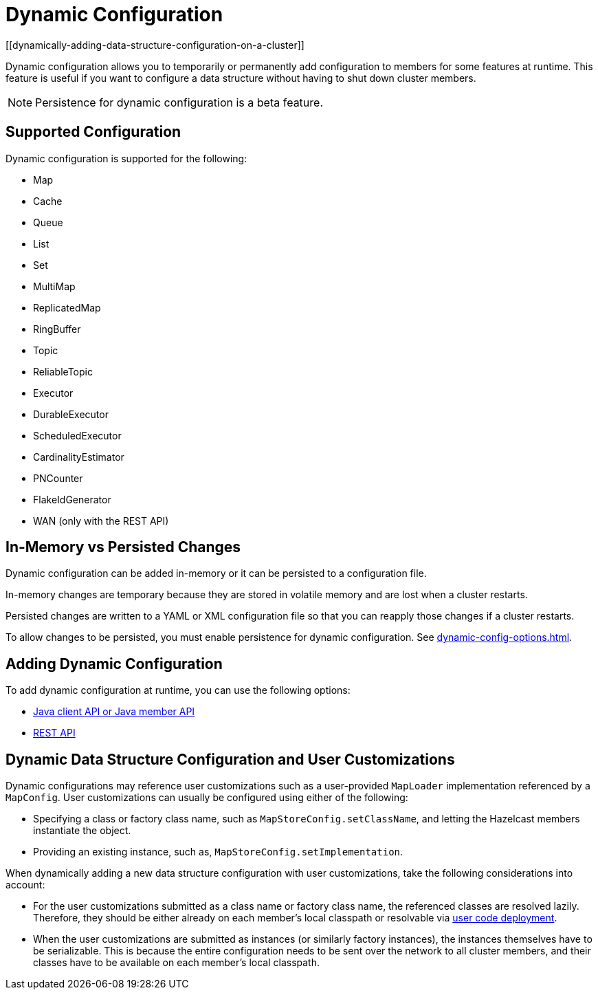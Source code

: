 = Dynamic Configuration
:description: Dynamic configuration allows you to temporarily or permanently add configuration to members for some features at runtime. This feature is useful if you want to configure a data structure without having to shut down cluster members.
[[dynamically-adding-data-structure-configuration-on-a-cluster]]

{description}

NOTE: Persistence for dynamic configuration is a beta feature.

== Supported Configuration

Dynamic configuration is supported for the following:

- Map
- Cache
- Queue
- List
- Set
- MultiMap
- ReplicatedMap
- RingBuffer
- Topic
- ReliableTopic
- Executor
- DurableExecutor
- ScheduledExecutor
- CardinalityEstimator
- PNCounter
- FlakeIdGenerator
- WAN (only with the REST API)

== In-Memory vs Persisted Changes

Dynamic configuration can be added in-memory or it can be persisted to a configuration file.

In-memory changes are temporary because they are stored in volatile memory and are lost when a cluster restarts.

Persisted changes are written to a YAML or XML configuration file so that you can reapply those changes if a cluster restarts.

To allow changes to be persisted, you must enable persistence for dynamic configuration. See xref:dynamic-config-options.adoc[].

== Adding Dynamic Configuration

To add dynamic configuration at runtime, you can use the following options:

- xref:dynamic-config-java.adoc[Java client API or Java member API]
- xref:dynamic-config-rest.adoc[REST API]

== Dynamic Data Structure Configuration and User Customizations

Dynamic configurations may reference
user customizations such as a user-provided `MapLoader` implementation referenced
by a `MapConfig`. User customizations can usually be configured using either of the following:

* Specifying a class or factory class name, such as `MapStoreConfig.setClassName`, and letting the
Hazelcast members instantiate the object.
* Providing an existing instance, such as, `MapStoreConfig.setImplementation`.

When dynamically adding a new data structure configuration with user customizations,
take the following considerations into account:

* For the user customizations submitted as a class name or factory class name, the referenced
classes are resolved lazily. Therefore, they should be either already on each member's local
classpath or resolvable via xref:clusters:deploying-code-on-member.adoc[user code deployment].
* When the user customizations are submitted as instances (or similarly factory instances),
the instances themselves have to be serializable. This is because the entire configuration needs
to be sent over the network to all cluster members, and their classes have to be available
on each member's local classpath.